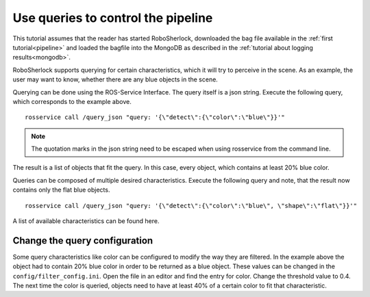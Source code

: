 .. _write_queries:

===================================
Use queries to control the pipeline
===================================

This tutorial assumes that the reader has started RoboSherlock, downloaded the bag file available in the :ref:`first tutorial<pipeline>` and loaded the bagfile into the MongoDB as described in the :ref:`tutorial about logging results<mongodb>`. 

RoboSherlock supports querying for certain characteristics, which it will try to perceive in the scene.
As an example, the user may want to know, whether there are any blue objects in the scene.

Querying can be done using the ROS-Service Interface. The query itself is a json string. Execute the following query, which corresponds to the example above. ::

	rosservice call /query_json "query: '{\"detect\":{\"color\":\"blue\"}}'" 

.. note:: The quotation marks in the json string need to be escaped when using rosservice from the command line.

The result is a list of objects that fit the query. In this case, every object, which contains at least 20% blue color. 

Queries can be composed of multiple desired characteristics. Execute the following query and note, that the result now contains only the flat blue objects. ::

	rosservice call /query_json "query: '{\"detect\":{\"color\":\"blue\", \"shape\":\"flat\"}}'" 


A list of available characteristics can be found here.

Change the query configuration
------------------------------

Some query characteristics like color can be configured to modify the way they are filtered. In the example above the object had to contain 20% blue color in order to be returned as a blue object. These values can be changed in the ``config/filter_config.ini``. Open the file in an editor and find the entry for color. Change the threshold value to 0.4. The next time the color is queried, objects need to have at least 40% of a certain color to fit that characteristic.
